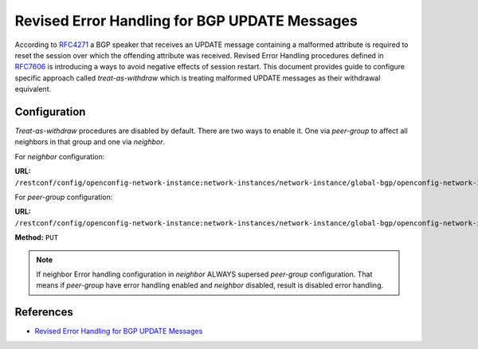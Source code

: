.. _bgp-user-guide-revised-error-handling:

Revised Error Handling for BGP UPDATE Messages
==============================================

According to `RFC4271 <https://tools.ietf.org/html/rfc4271>`_ a BGP speaker that receives an UPDATE message containing a malformed attribute
is required to reset the session over which the offending attribute was received. Revised Error Handling procedures defined in `RFC7606 <https://tools.ietf.org/html/rfc7606>`_
is introducing a ways to avoid negative effects of session restart. This document provides guide to configure specific approach called *treat-as-withdraw*
which is treating malformed UPDATE messages as their withdrawal equivalent.

Configuration
^^^^^^^^^^^^^
*Treat-as-withdraw* procedures are disabled by default. There are two ways to enable it. One via *peer-group* to affect all neighbors in that group and one via *neighbor*.

For *neighbor* configuration:

**URL:** ``/restconf/config/openconfig-network-instance:network-instances/network-instance/global-bgp/openconfig-network-instance:protocols/protocol/openconfig-policy-types:BGP/bgp-example/bgp/neighbors/neighbor/192.0.2.1/error-handling``

For *peer-group* configuration:

**URL:** ``/restconf/config/openconfig-network-instance:network-instances/network-instance/global-bgp/openconfig-network-instance:protocols/protocol/openconfig-policy-types:BGP/bgp-example/bgp/peer-groups/peer-group/external-neighbor/error-handling``

**Method:** ``PUT``

.. tabs::

   .. tab:: XML

      **Content-Type:** ``application/xml``

      **Request Body:**

      .. code-block:: xml
         :linenos:
         :emphasize-lines: 3

         <error-handling xmlns="urn:opendaylight:params:xml:ns:yang:bgp:openconfig-extensions">
            <config>
                <treat-as-withdraw>true</treat-as-withdraw>
            </config>
         </error-handling>

   @line 3: *True* to enable *treat-as-withdraw* procedures, *False* to disabled it

   .. tab:: JSON

      **Content-Type:** ``application/json``

      **Request Body:**

      .. code-block:: json
         :linenos:
         :emphasize-lines: 4

         {
             "bgp-openconfig-extensions:error-handling": {
                 "config": {
                     "treat-as-withdraw": true
                 }
             }
         }

   @line 4: *True* to enable *treat-as-withdraw* procedures, *False* to disabled it

.. note:: If neighbor Error handling configuration in *neighbor* ALWAYS supersed *peer-group* configuration. That means if *peer-group* have error handling enabled and *neighbor* disabled, result is disabled error handling.

References
^^^^^^^^^^
* `Revised Error Handling for BGP UPDATE Messages <https://tools.ietf.org/html/rfc7606>`_